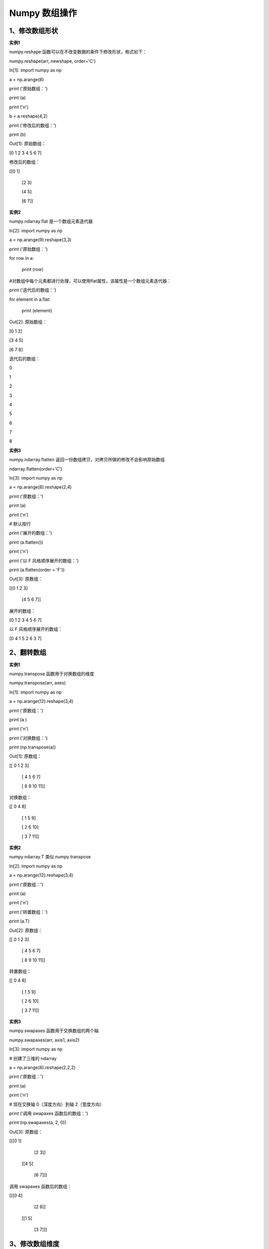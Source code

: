 **Numpy 数组操作**
=====================
**1、修改数组形状**
^^^^^^^^^^^^^^^^^^^^^^^^^^^^^^^
**实例1** 

numpy.reshape 函数可以在不改变数据的条件下修改形状，格式如下：

numpy.reshape(arr, newshape, order='C')

In[1]: import numpy as np
 
a = np.arange(8)

print ('原始数组：')

print (a)

print ('\n')
 
b = a.reshape(4,2)

print ('修改后的数组：')

print (b)

Out[1]:  原始数组：

[0 1 2 3 4 5 6 7]


修改后的数组：

[[0 1]

 [2 3]

 [4 5]

 [6 7]]

**实例2** 

numpy.ndarray.flat 是一个数组元素迭代器

In[2]: import numpy as np

a = np.arange(9).reshape(3,3)

print ('原始数组：')

for row in a:

    print (row)


#对数组中每个元素都进行处理，可以使用flat属性，该属性是一个数组元素迭代器：

print ('迭代后的数组：')

for element in a.flat:
    
    print (element)

Out[2]:  原始数组：

[0 1 2]

[3 4 5]

[6 7 8]

迭代后的数组：

0

1

2

3

4

5

6

7

8

**实例3** 

numpy.ndarray.flatten 返回一份数组拷贝，对拷贝所做的修改不会影响原始数组

ndarray.flatten(order='C')

In[3]: import numpy as np

a = np.arange(8).reshape(2,4)
 
print ('原数组：')

print (a)

print ('\n')

# 默认按行
 
print ('展开的数组：')

print (a.flatten())

print ('\n')
 
print ('以 F 风格顺序展开的数组：')

print (a.flatten(order = 'F'))

Out[3]: 原数组：

[[0 1 2 3]

 [4 5 6 7]]


展开的数组：

[0 1 2 3 4 5 6 7]


以 F 风格顺序展开的数组：

[0 4 1 5 2 6 3 7]

**2、翻转数组**
^^^^^^^^^^^^^^^^^^^^^^^^^^^^^^^
**实例1** 

numpy.transpose 函数用于对换数组的维度

numpy.transpose(arr, axes)

In[1]: import numpy as np

a = np.arange(12).reshape(3,4)
 
print ('原数组：')

print (a )

print ('\n')
 
print ('对换数组：')

print (np.transpose(a))

Out[1]:  原数组：

[[ 0  1  2  3]

 [ 4  5  6  7]

 [ 8  9 10 11]]


对换数组：

[[ 0  4  8]

 [ 1  5  9]

 [ 2  6 10]

 [ 3  7 11]]

**实例2** 

numpy.ndarray.T 类似 numpy.transpose

In[2]: import numpy as np

a = np.arange(12).reshape(3,4)
 
print ('原数组：')

print (a)

print ('\n')
 
print ('转置数组：')

print (a.T)

Out[2]: 原数组：

[[ 0  1  2  3]

 [ 4  5  6  7]

 [ 8  9 10 11]]


转置数组：

[[ 0  4  8]

 [ 1  5  9]

 [ 2  6 10]

 [ 3  7 11]]

**实例3** 

numpy.swapaxes 函数用于交换数组的两个轴

numpy.swapaxes(arr, axis1, axis2)

In[3]: import numpy as np

# 创建了三维的 ndarray

a = np.arange(8).reshape(2,2,2)
 
print ('原数组：')

print (a)

print ('\n')

# 现在交换轴 0（深度方向）到轴 2（宽度方向）
 
print ('调用 swapaxes 函数后的数组：')

print (np.swapaxes(a, 2, 0))

Out[3]: 原数组：

[[[0 1]

  [2 3]]

 [[4 5]

  [6 7]]]


调用 swapaxes 函数后的数组：

[[[0 4]

  [2 6]]

 [[1 5]

  [3 7]]]

**3、修改数组维度**
^^^^^^^^^^^^^^^^^^^^^^^^^^^^^^^
**实例1** 

numpy.broadcast 用于模仿广播的对象，它返回一个对象，该对象封装了将一个数组广播到另一个数组的结果。

In[1]: import numpy as np

x = np.array([[1], [2], [3]])

y = np.array([4, 5, 6])  
 
# 对 y 广播 x

b = np.broadcast(x,y)  

# 它拥有 iterator 属性，基于自身组件的迭代器元组
 
print ('对 y 广播 x：')

r,c = b.iters
 
# Python3.x 为 next(context) ，Python2.x 为 context.next()

print (next(r), next(c))

print (next(r), next(c))

print ('\n')

# shape 属性返回广播对象的形状
 
print ('广播对象的形状：')

print (b.shape)

print ('\n')

# 手动使用 broadcast 将 x 与 y 相加

b = np.broadcast(x,y)

c = np.empty(b.shape)
 
print ('手动使用 broadcast 将 x 与 y 相加：')

print (c.shape)

print ('\n')

c.flat = [u + v for (u,v) in b]
 
print ('调用 flat 函数：')

print (c)

print ('\n')

# 获得了和 NumPy 内建的广播支持相同的结果
 
print ('x 与 y 的和：')

print (x + y)

Out[1]: 对 y 广播 x：

1 4

1 5


广播对象的形状：

(3, 3)


手动使用 broadcast 将 x 与 y 相加：

(3, 3)


调用 flat 函数：

[[5. 6. 7.]

 [6. 7. 8.]

 [7. 8. 9.]]


x 与 y 的和：

[[5 6 7]

 [6 7 8]

 [7 8 9]] 

**实例2** 

numpy.broadcast_to 函数将数组广播到新形状。它在原始数组上返回只读视图。 它通常不连续。 如果新形状不符合 NumPy 的广播规则，该函数可能会抛出ValueError。

numpy.broadcast_to(array, shape, subok)

In[2]: import numpy as np

a = np.arange(4).reshape(1,4)
 
print ('原数组：')

print (a)

print ('\n')
 
print ('调用 broadcast_to 函数之后：')

print (np.broadcast_to(a,(4,4)))

Out[2]:  原数组：

[[0 1 2 3]]


调用 broadcast_to 函数之后：

[[0 1 2 3]

 [0 1 2 3]

 [0 1 2 3]

 [0 1 2 3]]

**4、连接数组**
^^^^^^^^^^^^^^^^^^^^^^^^^^^^^^^
**实例1** 

numpy.concatenate 函数用于沿指定轴连接相同形状的两个或多个数组，格式如下：

numpy.concatenate((a1, a2, ...), axis)

In[1]: import numpy as np

a = np.array([[1,2],[3,4]])
 
print ('第一个数组：')

print (a)

print ('\n')

b = np.array([[5,6],[7,8]])
 
print ('第二个数组：')

print (b)

print ('\n')

# 两个数组的维度相同
 
print ('沿轴 0 连接两个数组：')

print (np.concatenate((a,b)))

print ('\n')
 
print ('沿轴 1 连接两个数组：')

print (np.concatenate((a,b),axis = 1))

Out[1]: 第一个数组：

[[1 2]

 [3 4]]


第二个数组：

[[5 6]

 [7 8]]


沿轴 0 连接两个数组：

[[1 2]

 [3 4]

 [5 6]

 [7 8]]


沿轴 1 连接两个数组：

[[1 2 5 6]

 [3 4 7 8]]

**实例2** 

numpy.hstack 是 numpy.stack 函数的变体，它通过水平堆叠来生成数组。

In[2]: import numpy as np

a = np.array([[1,2],[3,4]])
 
print ('第一个数组：')

print (a)

print ('\n')

b = np.array([[5,6],[7,8]])
 
print ('第二个数组：')

print (b)

print ('\n')
 
print ('水平堆叠：')

c = np.hstack((a,b))

print (c)

print ('\n')

Out[2]:  第一个数组：

[[1 2]

 [3 4]]


第二个数组：

[[5 6]

 [7 8]]


水平堆叠：

[[1 2 5 6]

 [3 4 7 8]]

**实例3** 

numpy.vstack 是 numpy.stack 函数的变体，它通过垂直堆叠来生成数组。

In[3]: import numpy as np

a = np.array([[1,2],[3,4]])
 
print ('第一个数组：')

print (a)

print ('\n')

b = np.array([[5,6],[7,8]])
 
print ('第二个数组：')

print (b)

print ('\n')
 
print ('竖直堆叠：')

c = np.vstack((a,b))

print (c)

Out[3]:  第一个数组：

[[1 2]

 [3 4]]


第二个数组：

[[5 6]

 [7 8]]


竖直堆叠：

[[1 2]

 [3 4]

 [5 6]

 [7 8]]

**5、分割数组**
^^^^^^^^^^^^^^^^^^^^^^^^^^^^^^^
**实例1** 

numpy.split 函数沿特定的轴将数组分割为子数组，格式如下：

numpy.split(ary, indices_or_sections, axis)

In[1]: import numpy as np

a = np.arange(9)
 
print ('第一个数组：')

print (a)

print ('\n')
 
print ('将数组分为三个大小相等的子数组：')

b = np.split(a,3)

print (b)

print ('\n')
 
print ('将数组在一维数组中表明的位置分割：')

b = np.split(a,[4,7])

print (b)

Out[1]:  第一个数组：

[0 1 2 3 4 5 6 7 8]


将数组分为三个大小相等的子数组：

[array([0, 1, 2]), array([3, 4, 5]), array([6, 7, 8])]


将数组在一维数组中表明的位置分割：

[array([0, 1, 2, 3]), array([4, 5, 6]), array([7, 8])]

**实例2** 

numpy.hsplit 函数用于水平分割数组，通过指定要返回的相同形状的数组数量来拆分原数组。

In[2]: import numpy as np

harr = np.floor(10 * np.random.random((2, 6)))

print ('原array：')

print(harr)
 
print ('拆分后：')

print(np.hsplit(harr, 3))

Out[2]: 原array：

[[2. 4. 7. 7. 8. 9.]

 [4. 4. 0. 1. 5. 8.]]

拆分后：

[array([[2., 4.],

       [4., 4.]]), array([[7., 7.],

       [0., 1.]]), array([[8., 9.],

       [5., 8.]])] 

**实例3** 

numpy.vsplit 沿着垂直轴分割，其分割方式与hsplit用法相同。

In[3]: import numpy as np

a = np.arange(16).reshape(4,4)
 
print ('第一个数组：')

print (a)

print ('\n')
 
print ('竖直分割：')

b = np.vsplit(a,2)

print (b)

Out[3]:  第一个数组：

[[ 0  1  2  3]

 [ 4  5  6  7]

 [ 8  9 10 11]

 [12 13 14 15]]


竖直分割：

[array([[0, 1, 2, 3],

       [4, 5, 6, 7]]), array([[ 8,  9, 10, 11],

       [12, 13, 14, 15]])]

**6、数组元素的添加与删除**
^^^^^^^^^^^^^^^^^^^^^^^^^^^^^^^
**实例1** 

numpy.resize 函数返回指定大小的新数组。如果新数组大小大于原始大小，则包含原始数组中的元素的副本。

numpy.resize(arr, shape)

In[1]: import numpy as np

a = np.array([[1,2,3],[4,5,6]])
 
print ('第一个数组：')

print (a)

print ('\n')
 
print ('第一个数组的形状：')

print (a.shape)

print ('\n')

b = np.resize(a, (3,2))
 
print ('第二个数组：')

print (b)

print ('\n')
 
print ('第二个数组的形状：')

print (b.shape)

print ('\n')

# 要注意 a 的第一行在 b 中重复出现，因为尺寸变大了
 
print ('修改第二个数组的大小：')

b = np.resize(a,(3,3))

print (b)

Out[1]:

第一个数组：

[[1 2 3]

 [4 5 6]]


第一个数组的形状：

(2, 3)


第二个数组：

[[1 2]

 [3 4]

 [5 6]]


第二个数组的形状：

(3, 2)


修改第二个数组的大小：

[[1 2 3]

 [4 5 6]

 [1 2 3]]

**实例2** 

numpy.append 函数在数组的末尾添加值。 追加操作会分配整个数组，并把原来的数组复制到新数组中。 此外，输入数组的维度必须匹配否则将生成ValueError。append 函数返回的始终是一个一维数组。

numpy.append(arr, values, axis=None)

In[2]: import numpy as np

a = np.array([[1,2,3],[4,5,6]])
 
print ('第一个数组：')

print (a)

print ('\n')
 
print ('向数组添加元素：')

print (np.append(a, [7,8,9]))

print ('\n')
 
print ('沿轴 0 添加元素：')

print (np.append(a, [[7,8,9]],axis = 0))

print ('\n')
 
print ('沿轴 1 添加元素：')

print (np.append(a, [[5,5,5],[7,8,9]],axis = 1))

Out[2]:  第一个数组：

[[1 2 3]

 [4 5 6]]


向数组添加元素：

[1 2 3 4 5 6 7 8 9]


沿轴 0 添加元素：

[[1 2 3]

 [4 5 6]

 [7 8 9]]


沿轴 1 添加元素：

[[1 2 3 5 5 5]

 [4 5 6 7 8 9]]

**实例3** 

numpy.delete 函数返回从输入数组中删除指定子数组的新数组。 与 insert() 函数的情况一样，如果未提供轴参数，则输入数组将展开。

Numpy.delete(arr, obj, axis)

In[3]: import numpy as np

a = np.arange(12).reshape(3,4)
 
print ('第一个数组：')

print (a)

print ('\n')
 
print ('未传递 Axis 参数。 在插入之前输入数组会被展开。')

print (np.delete(a,5))

print ('\n')
 
print ('删除第二列：')

print (np.delete(a,1,axis = 1))

print ('\n')
 
print ('包含从数组中删除的替代值的切片：')

a = np.array([1,2,3,4,5,6,7,8,9,10])

print (np.delete(a, np.s_[::2]))

Out[3]:  第一个数组：

[[ 0  1  2  3]

 [ 4  5  6  7]

 [ 8  9 10 11]]


未传递 Axis 参数。 在插入之前输入数组会被展开。

[ 0  1  2  3  4  6  7  8  9 10 11]


删除第二列：

[[ 0  2  3]

 [ 4  6  7]

 [ 8 10 11]]


包含从数组中删除的替代值的切片：

[ 2  4  6  8 10]